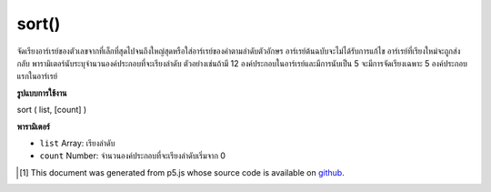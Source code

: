 .. raw:: html

	<script src="https://sketch.netpie.io/widget/p5-widget.js"></script>

sort()
======

จัดเรียงอาร์เรย์ของตัวเลขจากที่เล็กที่สุดไปจนถึงใหญ่สุดหรือใส่อาร์เรย์ของคำตามลำดับตัวอักษร อาร์เรย์ต้นฉบับจะไม่ได้รับการแก้ไข อาร์เรย์ที่เรียงใหม่จะถูกส่งกลับ พารามิเตอร์นับระบุจำนวนองค์ประกอบที่จะเรียงลำดับ ตัวอย่างเช่นถ้ามี 12 องค์ประกอบในอาร์เรย์และมีการนับเป็น 5 จะมีการจัดเรียงเฉพาะ 5 องค์ประกอบแรกในอาร์เรย์

.. Sorts an array of numbers from smallest to largest, or puts an array of
.. words in alphabetical order. The original array is not modified; a
.. re-ordered array is returned. The count parameter states the number of
.. elements to sort. For example, if there are 12 elements in an array and
.. count is set to 5, only the first 5 elements in the array will be sorted.

**รูปแบบการใช้งาน**

sort ( list, [count] )

**พารามิเตอร์**

- ``list``  Array: เรียงลำดับ

- ``count``  Number: จำนวนองค์ประกอบที่จะเรียงลำดับเริ่มจาก 0

.. ``list``  Array: Array to sort
.. ``count``  Number: number of elements to sort, starting from 0

.. raw:: html

	<script type="text/p5" data-autoplay data-hide-sourcecode>
	function setup() {
	  var words = new Array("banana", "apple", "pear","lime");
	  print(words); // ["banana", "apple", "pear", "lime"]
	  var count = 4; // length of array
	
	  words = sort(words, count);
	  print(words); // ["apple", "banana", "lime", "pear"]
	}

	</script>

	<br><br>

	<script type="text/p5" data-autoplay data-hide-sourcecode>
	function setup() {
	  var numbers = new Array(2,6,1,5,14,9,8,12);
	  print(numbers); // [2,6,1,5,14,9,8,12]
	  var count = 5; // Less than the length of the array
	
	  numbers = sort(numbers, count);
	  print(numbers); // [1,2,5,6,14,9,8,12]
	}

	</script>

	<br><br>

..  [#f1] This document was generated from p5.js whose source code is available on `github <https://github.com/processing/p5.js>`_.
